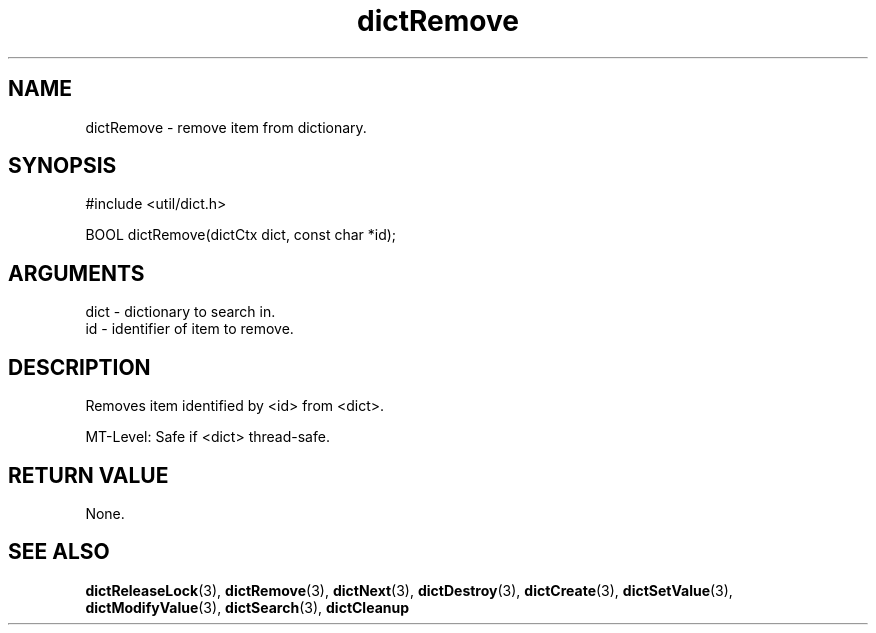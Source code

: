 .TH dictRemove 3 "27 July 2005" "ClearSilver" "util/dict.h"

.de Ss
.sp
.ft CW
.nf
..
.de Se
.fi
.ft P
.sp
..
.SH NAME
dictRemove  - remove item from dictionary.
.SH SYNOPSIS
.Ss
#include <util/dict.h>
.Se
.Ss
BOOL dictRemove(dictCtx dict, const char *id);

.Se

.SH ARGUMENTS
dict - dictionary to search in.
.br
id - identifier of item to remove.

.SH DESCRIPTION
Removes item identified by <id> from <dict>.

MT-Level: Safe if <dict> thread-safe.

.SH "RETURN VALUE"
None.

.SH "SEE ALSO"
.BR dictReleaseLock "(3), "dictRemove "(3), "dictNext "(3), "dictDestroy "(3), "dictCreate "(3), "dictSetValue "(3), "dictModifyValue "(3), "dictSearch "(3), "dictCleanup
